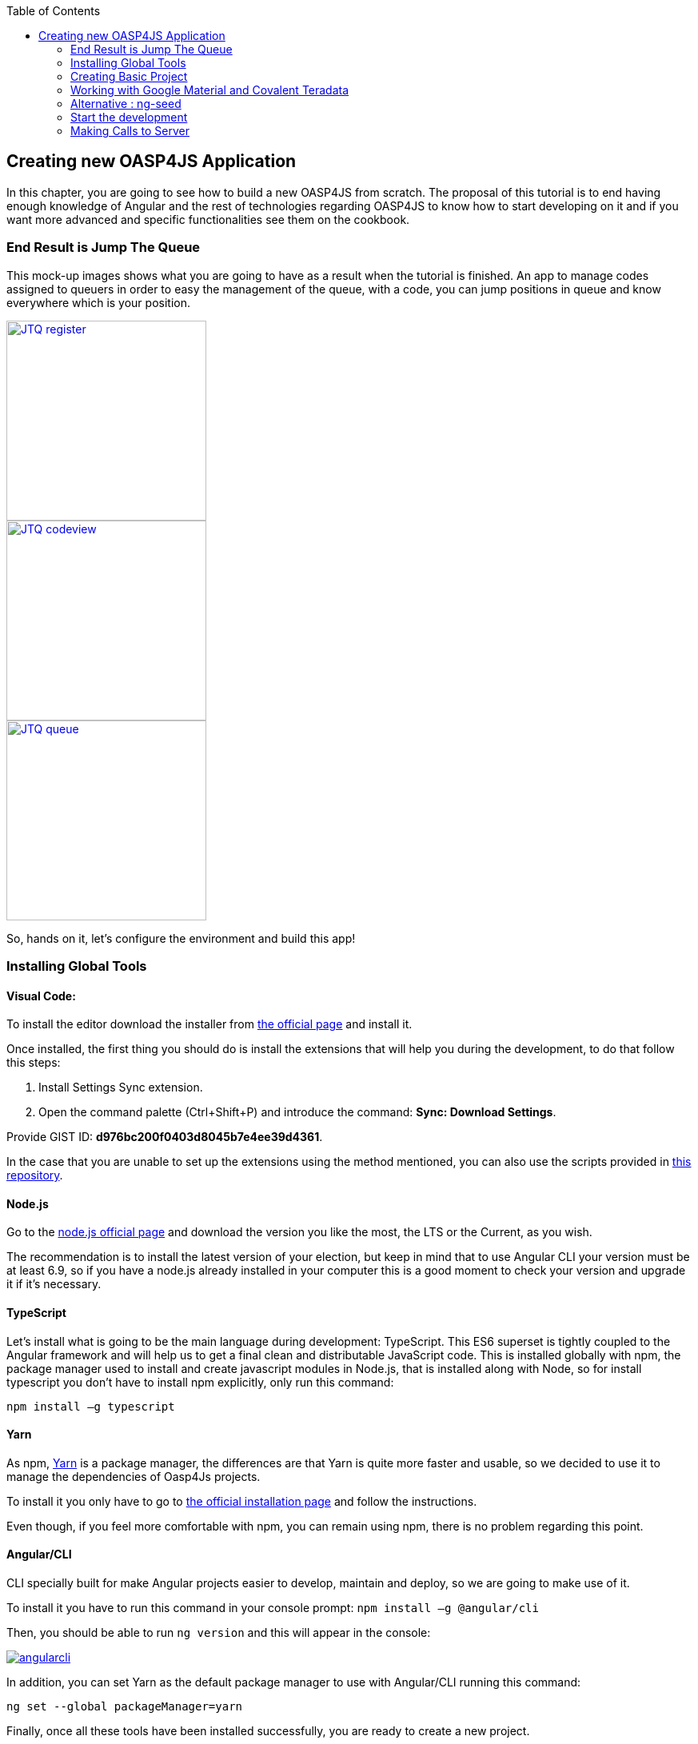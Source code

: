 :toc: macro
toc::[]

:doctype: book
:reproducible:
:source-highlighter: rouge
:listing-caption: Listing

== Creating new OASP4JS Application

In this chapter, you are going to see how to build a new OASP4JS from scratch. The proposal of this tutorial is to end having enough knowledge of Angular and the rest of technologies regarding OASP4JS to know how to start developing on it and if you want more advanced and specific functionalities see them on the cookbook.

=== End Result is Jump The Queue
This mock-up images shows what you are going to have as a result when the tutorial is finished. An app to manage codes assigned to queuers in order to easy the management of the queue, with a code, you can jump positions in queue and know everywhere which is your position.

image::images/oasp4js/3.BuildYourOwn/JTQ_register.png[,width="250", link="images/oasp4js/3.BuildYourOwn/JTQ_register.png"]
image::images/oasp4js/3.BuildYourOwn/JTQ_codeview.png[,width="250", link="images/oasp4js/3.BuildYourOwn/JTQ_codeview.png"]
image::images/oasp4js/3.BuildYourOwn/JTQ_queue.png[,width="250", link="images/oasp4js/3.BuildYourOwn/JTQ_queue.png"]

So, hands on it, let's configure the environment and build this app!

=== Installing Global Tools

==== Visual Code: 
To install the editor download the installer from https://code.visualstudio.com/Download[the official page] and install it.

Once installed, the first thing you should do is install the extensions that will help you during the development, to do that follow this steps:

1. Install Settings Sync extension.

2. Open the command palette (Ctrl+Shift+P) and introduce the command: *Sync: Download Settings*.

Provide GIST ID: *d976bc200f0403d8045b7e4ee39d4361*.

In the case that you are unable to set up the extensions using the method mentioned, you can also use the scripts provided in https://github.com/oasp/oasp-vscode-ide[this repository].

==== Node.js

Go to the https://nodejs.org/en/[node.js official page] and download the version you like the most, the LTS or the Current, as you wish.

The recommendation is to install the latest version of your election, but keep in mind that to use Angular CLI your version must be at least 6.9, so if you have a node.js already installed in your computer this is a good moment to check your version and upgrade it if it's necessary.

==== TypeScript

Let’s install what is going to be the main language during development: TypeScript. This ES6 superset is tightly coupled to the Angular framework and will help us to get a final clean and distributable JavaScript code. This is installed globally with npm, the package manager used to install and create javascript modules in Node.js, that is installed along with Node, so for install typescript you don’t have to install npm explicitly, only run this command:

`npm install –g typescript`

==== Yarn

As npm, https://yarnpkg.com/en/[Yarn] is a package manager, the differences are that Yarn is quite more faster and usable, so we decided to use it to manage the dependencies of Oasp4Js projects.

To install it you only have to go to https://yarnpkg.com/en/docs/install[the official installation page] and follow the instructions.

Even though, if you feel more comfortable with npm, you can remain using npm, there is no problem regarding this point.

==== Angular/CLI
CLI specially built for make Angular projects easier to develop, maintain and deploy, so we are going to make use of it.

To install it you have to run this command in your console prompt: `npm install –g @angular/cli`

Then, you should be able to run `ng version` and this will appear in the console:

image::images/oasp4js/3.BuildYourOwn/angularcli.JPG[, link="images/oasp4js/3.BuildYourOwn/angularcli.JPG"]

In addition, you can set Yarn as the default package manager to use with Angular/CLI running this command: 

`ng set --global packageManager=yarn`

Finally, once all these tools have been installed successfully, you are ready to create a new project.

=== Creating Basic Project

One of the best reasons to install Angular/CLI is because it has a feature that creates a whole new basic project where you want just running:

`ng new <project name>`

Where <project name> is the name of the project you want to create. In this case, we are going to call it JumpTheQueue. This command will create the basic files and install the dependencies stored in `package.json`

image::images/oasp4js/3.BuildYourOwn/ngnew.JPG[, link="images/oasp4js/3.BuildYourOwn/ngnew.JPG"]

Then, if we move to the folder of the project we have just created and open visual code we will have something like this:

image::images/oasp4js/3.BuildYourOwn/filesnew.JPG[, link="images/oasp4js/3.BuildYourOwn/filesnew.JPG"]

Finally, it is time to check if the created project works properly. To do this, move to the projects root folder and run: 

`ng serve -o`

And... it worked:

image::images/oasp4js/3.BuildYourOwn/appnew.JPG[, link="images/oasp4js/3.BuildYourOwn/appnew.JPG"]

=== Working with Google Material and Covalent Teradata

==== Installing Dependencies

First, we are going to add *Google Material* to project dependencies running the following commands:

  `yarn add @angular/material @angular/cdk`

Then we are going to add animations:

  `yarn add @angular/animations`

Finally, some material components need gestures support, so we need to add this dependency:

  `yarn add hammerjs`

That is all regarding Angular/Material. 

We are now going to install *Covalent Teradata* dependency:

  `yarn add @covalent/core` 

Now that we have all dependencies we can check in the project's package.json file if everything has been correctly added:

image::images/oasp4js/3.BuildYourOwn/installedpackages.JPG[, link="images/oasp4js/3.BuildYourOwn/installedpackages.JPG"]

==== Importing Styles and Modules

Now let's continue to make some config modifications to have all the styles and modules imported to use Material and Teradata:

1. Angular Material and Covalent need the following modules to work: `CdkTableModule`, `BrowserAnimationsModule` and *every Covalent and Material Module* used in the application. So make sure you import them in the _imports array_ inside of _app.module.ts_. These modules come from `@angular/material`, `@angular/cdk/table`, `@angular/platform-browser/animations` and `@covalent/core`.

2. Create `theme.scss`, a file to config themes on the app, we will use one _primary_ color, one secondary, called _accent_ and another one for _warning_. Also Teradata accepts a foreground and background color. Go to _/src_ into the project and create a file called *theme.scss* whose content will be like this:
+
[source, javascript]
----
@import '~@angular/material/theming';
@import '~@covalent/core/theming/all-theme';

@include mat-core();

$primary: mat-palette($mat-blue, 700);
$accent:  mat-palette($mat-orange, 800);

$warn:    mat-palette($mat-red, 600);

$theme: mat-light-theme($primary, $accent, $warn);

$foreground: map-get($theme, foreground);
$background: map-get($theme, background);

@include angular-material-theme($theme);
@include covalent-theme($theme);
----

3. Now we have to add these styles in angular/CLI config. Go to _.angular-cli.json_ to "styles" array and add theme and Covalent platform.css to make it look like this:

[source, javascript]
----
      "styles": [
        "styles.css",
        "theme.scss",
        "../node_modules/@covalent/core/common/platform.css"
      ],
----

With all of this finally done, we are ready to start the development.

=== Alternative : ng-seed

Another option is to get this basic project structure with all its dependencies and styles already set is to clone the develop-covalent branch of https://github.com/oasp/oasp4js-ng-project-seed/tree/develop-covalent[ng-project-seed].

Once you have cloned it, move to the project root folder and run a `yarn` to install all dependencies from package.json. The project serves as an example which also comes with some common functionalities already implemented if you want to use them.

In order to make the task easier, we are going to avoid the removal of unused components, so we will use the project created on the previous point to build the app.

=== Start the development

Now we have a fully functional blank project, all we have to do now is just create the components and services which will compose the application.

First, we are going to develop the views of the app, through its components, and then we will create the services with the logic, security and back-end connection.

==== Creating components

[NOTE]
====
Learn more about creating new components in OASP4Js link:Client-GUI-Angular-oasp4js-managing-angular-components#create-a-new-component[HERE]
====

The app consists of 3 main views:

* Access
* Code viewer
* List of the queue

To navigate between them we are going to implement routes to the components in order to use Angular Router.

To see our progress, move to the root folder of the project and run `ng serve` this will serve our client app in _localhost:4200_ and keeps watching for changing, so whenever we modify the code, the app will automatically reload.

===== Root component
_app.component_ will be our Root component, so we do not have to create any component yet, we are going to use it to add to the app the elements that will be common no matter in what view we are.

[NOTE]
====
Learn more about the root component in OASP4Js link:Client-GUI-Angular-oasp4js-managing-angular-components#root-component[HERE]
====

This is the case of a header element, which will be on top of the window and on top of all the components, let's build it:

The first thing to know is about https://teradata.github.io/covalent/#/layouts[Covalent Layouts] because we are going to use it a lot, one for every view component.

[NOTE]
====
Learn more about layouts in OASP4Js link:Client-GUI-Angular-oasp4js-managing-angular-components#teradata-covalent-layouts[HERE]
====

As we do not really need nothing more than a header we are going to use the simplest layout: *nav view*

Remember that we need to import in _app.module_ the main _app.component_ and every component of *Angular Material* and *Covalent Teradata* we use (i.e. for layouts it is `CovalentLayoutModule`). Our `app.module.ts` should have the following content:

[source, typescript]
----
// Covalent imports
import {
  CovalentLayoutModule,
  CovalentCommonModule,
} from '@covalent/core';

// Material imports
import {
  MatCardModule,
  MatInputModule,
  MatButtonModule,
  MatButtonToggleModule,
  MatIconModule,
  MatSnackBarModule,
  MatProgressBarModule,
} from '@angular/material';
import { CdkTableModule } from '@angular/cdk/table';

// Angular core imports
import { BrowserAnimationsModule } from '@angular/platform-browser/animations';
import { BrowserModule } from '@angular/platform-browser';
import { NgModule } from '@angular/core';
import { FormsModule } from '@angular/forms';
import { HttpClientModule } from '@angular/common/http';
import 'HammerJS';

// Application components and services
import { AppComponent } from './app.component';

@NgModule({
  declarations: [
    AppComponent
  ],
  imports: [
    BrowserModule,
    FormsModule,
    BrowserAnimationsModule,
    HttpClientModule,
    MatCardModule,            // Angular Material modules we are going to use
    MatInputModule,
    MatButtonModule,
    MatButtonToggleModule,
    MatIconModule,
    MatProgressBarModule,
    MatSnackBarModule,
    CovalentLayoutModule,     // Covalent Teradata Layout Module
    CovalentCommonModule,
  ],
  providers: [],
  bootstrap: [AppComponent]
})
export class AppModule { }
----

[NOTE]
====
Remember this step because you will have to repeat it for every other component from Teradata you use in your app.
====

Now we can use layouts, so lets use it on _app.component.html_ to make it look like this:

[source, html]
----
<td-layout-nav>               // Layout tag
  <div td-toolbar-content>
    Jump The Queue            // Header container
  </div>
  <h1>
    {{title}}                 // Main content
  </h1>
</td-layout-nav>
----

[NOTE]
====
Learn more about toolbars in OASP4Js link:Client-GUI-Angular-oasp4js-managing-angular-components#toolbars[HERE]
====

Once this done, our app should have a header and the "app works!" should remain in the body of the page:

image::images/oasp4js/3.BuildYourOwn/root_header.JPG[,width="250", link="images/oasp4js/3.BuildYourOwn/root_header.JPG"]

To make a step further, we have to modify the body of the Root component because it should be the *output of the router*, so now it is time to prepare the routing system.

First we need to create a component to show as default, that will be our access view, later on we will modify it on it's section of this tutorial, but for now we just need to have it: stop the `ng serve` and run `ng generate component access`. It will add a folder to our project with all the files needed for a component. Now we can move on to the router task again. Run `ng serve` again to continue the development.

Let's create the module when the Router check for routes to navigate between components.

1. Create a file called _app-routing.module.ts_ and add the following code:

[source, typescript]
----
imports...

const appRoutes: Routes = [  // Routes string, where Router will check the navigation and its properties.
  { path: 'access', component: AccessComponent},               // Redirect if url path is /access.
  { path: '**', redirectTo: '/access', pathMatch: 'full' }];  // Redirect if url path do not match with any other route.

@NgModule({
  imports: [
    RouterModule.forRoot(
      appRoutes, {
        enableTracing: true
      }, // <-- debugging purposes only
    ),
  ],
  exports: [
    RouterModule,
  ],
})
export class AppRoutingModule {} // Export of the routing module.
----

Time to add this _AppRoutingModule_ routing module to the app module:

[source, typescript]
----
...
  imports: [
    BrowserModule,
    AppRoutingModule,
    CovalentLayoutModule,
...
----

[NOTE]
====
Learn more about routing in OASP4Js link:Client-GUI-Angular-oasp4js-managing-angular-components#routing[HERE]
====

Finally, we remove the "{{title}}" from _app.component.html_ and in its place we put a `<router-outlet></router-outlet>` tag. So the final result of our Root component will look like this:

image::images/oasp4js/3.BuildYourOwn/root_router.JPG[,width="250", link="images/oasp4js/3.BuildYourOwn/root_router.JPG"]

As you can see, now the body content is the html of *AccessComponent*, this is because we told the Router to redirect to Access when the path is /access, but also, redirect to it as default if any of the other routes match with the path introduced.

We will definitely going to modify the header in the future to add some options like log-out but, for the moment, this is all regarding Root Component.

===== AccessComponent

As we have already created this component from the section before, let's move on to building the template of the access view.

First, we need to add the Covalent Layout and the card:

[source, html]
----
<td-layout>
  <mat-card>
    <mat-card-title>Access</mat-card-title>
  </mat-card>
</td-layout>
----

This will add a grey background to the view and a card on top of it with the title: "Access", now that we have the basic structure of the view, let's add the form with the information to access to our queue number:

* Name of the person
* Email
* Telephone number

One simple text field, one text field with email validation (and the legal information regarding emails) and a number field. Moreover, we are going to add this image:

image::images/oasp4js/3.BuildYourOwn/jumptheq.png[,width="250", link="images/oasp4js/3.BuildYourOwn/jumptheq.png"]

In order to have it available in the project to show, save it in the following path of the project: _/src/assets/images/_ and it has been named: _jumptheq.png_

So the final code with the form added will look like this:

[source, html]
----
<td-layout>
  <mat-card>
    <img mat-card-image src="assets/images/jumptheq.png">
    <mat-card-title>Access</mat-card-title>
    <form layout="column" class="pad" #accessForm="ngForm">

      <mat-form-field>
        <input matInput placeholder="Name" ngModel name="name" required>
      </mat-form-field>

      <mat-form-field>
        <input matInput placeholder="Email" ngModel email name="email" required>
      </mat-form-field>
      <span class="text-sm">Filling this, I acccept to receive commercial information.</span>

      <mat-form-field>
        <input matInput placeholder="Phone" type="number" ngModel name="phone" required>
      </mat-form-field>

    <mat-card-actions>
      <button mat-raised-button color="primary" [disabled]="!accessForm.form.valid" class="text-upper">Request it</button>
    </mat-card-actions>

    </form>
  </mat-card>
</td-layout>
----

This form contains three input container from Material and inside of them, the input with the properties listed above and making all required.

Also, we need to add the button to send the information and redirect to code viewer or show an error if something went wrong in the process, but for the moment, as we neither have another component nor the auth service yet, we will implement the button visually and the validator to disable it if the form is not correct, but not the click event, we will come back later to make this working.

[NOTE]
====
Learn more about forms in OASP4Js link:Client-GUI-Angular-oasp4js-managing-angular-components#forms[HERE]
====

This code will give us as a result something similar to this:

image::images/oasp4js/3.BuildYourOwn/access_form.JPG[,width="250", link="images/oasp4js/3.BuildYourOwn/access_form.JPG"]

Now lets continue with the second component: Code viewer.

===== Code viewer component
Our first step will be create the component in the exact same way we did with the access component: `ng generate component code-viewer` and we add the route in the app-routing.module.ts:

[source, typescript]
----
const appRoutes: Routes = [
  { path: 'access', component: AccessComponent},
  { path: 'code', component: CodeViewerComponent}, //code-viewer route added
  { path: '**', redirectTo: '/access', pathMatch: 'full' }];
----

With two components already created we need to use the router to navigate between them. Following the application flow of events, we are going to add a navigate function to the submit button of our access form button, so when we press it, we will be redirected to our code viewer.

Turning back to _access.component.html_ we have to add this code:

[source, html]
----
<form layout="column" class="pad" (ngSubmit)="submitAccess()" #accessForm="ngForm"> // added a ngSubmit event
 ...
<button mat-raised-button type="submit" color="primary" ... </button> // added type="submit"
----

This means that when the user press enter or click the button, ngSubmit will send an event to the function `submitAccess()` that should be in the _access.component.ts_, which is going to be created now:

[source, typescript]
----
  constructor(private router: Router) { }

  submitAccess(): void {
    this.router.navigate(['code']);
  }
----

We need to inject an instance of Router object and declare it into the name _router_ in order to use it into the code, as we did on submitAccess(), using the navigate function and redirecting to the next view, in our case, the code-viewer using the route we defined in _app.routes.ts_.

Now we have a minimum of navigation flow into our application, this specific path will be secured later on to check the access data and to forbid any navigation trough the URL of the browser.

Let's move on to _code-viewer_ to make the template of the component. We need a big code number in the middle and a button to move to the queue:

[source, html]
----
<td-layout>
  <mat-card>
    <img mat-card-image src="assets/images/jumptheq.png">
    <mat-card-title>Queue code for {{name}} is:</mat-card-title> // interpolation of the variable name which corresponds with the person who requested the code

    <h1 style="font-size: 100px" class="text-center text-xxl push-lg">{{code}}</h1> // queue code for that person

    <div class="text-center pad-bottom-lg">
      <button mat-raised-button (click)="navigateQueue()" color="primary" class="text-upper">Watch the queue</button> // navigation function like access
    </div>

  </mat-card>
</td-layout>
----

And the implementation of the _code-viewer.component.ts_ should be something like: 

[source, typescript]
----
imports...

export class CodeViewerComponent implements OnInit {

  code: string; // declaration of vars used in the template
  name: string;

  constructor(private router: Router) { } // instance of Router

  ngOnInit(): void {
    this.code = 'Q06';        //This values in the future will be loaded from a service making a call for server information
    this.name = 'Someone';
  }

  navigateQueue(): void {
                           // this will be filled with the router navigate function when we have created the queue component
  }
----

Giving this as a result:

image::images/oasp4js/3.BuildYourOwn/code_viewer.JPG[,width="250", link="images/oasp4js/3.BuildYourOwn/code_viewer.JPG"]

Finally, we are going to add an icon button to the header to log out, we are not able to log out or to hide the icon yet, we are just letting it prepared for the future when the auth service is implemented. Modify _app.component.html_  div tag as follows:

[source, html]
----
  <div layout="row" layout-align="center center" td-toolbar-content flex>
    Jump The Queue
    <span flex></span> //Fill empty space to put the icon in the right of the header
    <button mat-icon-button mdTooltip="Log out"><mat-icon>exit_to_app</mat-icon></button>
  </div>
----

If everything goes correctly, you should now have an icon at the right of the header no matter which view you are at.

===== Queue component

For our last view component we are going to use a component from Covalent Teradata: the *data table*. Let's begin.

As always: `ng generate component queue-viewer` and add a route in _app.routes.ts_ to that component `{ path: 'queue', component: QueueViewerComponent},`

Now we have the component created, let's take a bit of time to complete `navigateQueue()` function in code-viewer to point to this new component: 

[source, typescript]
----
  navigateQueue(): void {
    this.router.navigate(['queue']);
  }
----

Back to our recently created component, it will be quite similar to the 2 others, but in this case, the body of the card will be a data table from covalent. 

1. First, import the `CovalentDataTableModule` in `app.module.ts`:
+
[source, typescript]
----
// Covalent imports
import {
  ...
  CovalentDataTableModule,       // Add this line 
} from '@covalent/core';

...

@NgModule({
  ...
  imports: [
    ...
    CovalentDataTableModule,     // Add this line
  ],
  ...
----

2. Edit the HTML with the new table component:
+
[source, html]
----
<td-layout>
  <mat-card>
    <img mat-card-image src="assets/images/jumptheq.png">
    <mat-card-title>Queue view:</mat-card-title>

    <td-data-table
      [data]="queuers"
      [columns]="columns">
    </td-data-table>

    <div class="text-center pad-lg">
      <button mat-raised-button (click)="navigateCode()" color="primary" class="text-upper">Go back</button>
    </div>

  </mat-card>
</td-layout>
----

[NOTE]
====
Learn more about Teradata data tables in OASP4Js link:Client-GUI-Angular-oasp4js-managing-angular-components#teradata-covalent-data-table[HERE]
====

What we did here is to create the component by its selector, and give the needed inputs to build the table: *columns* to display names and establish concordance with the data, and some *data* to show. Also, a button to return to the code view has been added following the same system as the navigation in code, but pointing to 'code':

[source, typescript]
----
export class QueueViewerComponent implements OnInit {

    columns: ITdDataTableColumn[] = [
    { name: 'code',  label: 'Code'},
    { name: 'hour', label: 'Hour' },
    { name: 'name', label: 'Name'}];

  queuers: any[] = [
      {code: 'Q04', hour: '14:30', name: 'Elrich'},
      {code: 'Q05', hour: '14:40', name: 'Richard'},
      {code: 'Q06', hour: '14:50', name: 'Gabin'},
    ];

  constructor(private router: Router) { }

  ngOnInit(): void {
  }

  navigateCode(): void {
    this.router.navigate(['code']);
  }

}
----

This will be the result:

image::images/oasp4js/3.BuildYourOwn/queue_viewer.JPG[,width="250", link="images/oasp4js/3.BuildYourOwn/queue_viewer.JPG"]

==== Creating services

[NOTE]
====
Learn more about services in OASP4Js link:Client-GUI-Angular-oasp4js-managing-angular-services[HERE]
====

At the moment we had developed all the basic structure and workflow of our application templates, but there is still some more work to do regarding security, calls to services and logic functionalities, this will be the objective of this second part of the tutorial. We will use angular/cli to generate our services as we did to create our components.

[NOTE]
====
Learn more about creating new services in OASP4Js link:Client-GUI-Angular-oasp4js-managing-angular-services#create-a-new-service[HERE]
====

===== Auth service

We will start with the *security*, implementing the service that will store our state and username in the application, this services will have setters and getters of these two properties. This service will be useful to check when the user is logged or not, to show or hide certain elements of the headers and to tell the guard (service that we will do next) if the navigation is permitted or not.

To create the service we run: `ng generate service shared\authentication\auth`.

We navigate into this new service and we add this code as described above:

[source, typescript]
----
import { Injectable } from '@angular/core';

@Injectable()
export class AuthService {
    private logged = false;   // state of the user
    private user = '';        //username of the user

    public isLogged(): boolean {
        return this.logged;
    }

    public setLogged(login: boolean): void {
        this.logged = login;
    }

    public getUser(): string {
        return this.user;
    }

    public setUser(username: string): void {
        this.user = username;
    }
}
----

When the access service will be done, it will call for this setters to set them with real information, and when we log off, this information will be removed accordingly.

As an example of use of this information service, we will move to _app.component.ts_ and will add in the constructor the AuthService to inject it and have access to its methods.

Now on the template we are going to use and special property from Angular *ngIf* to show or hide the log-off depending on the state of the session of the user:

[source, html]
----
<button *ngIf="auth.isLogged()" mat-icon-button mdTooltip="Log out"><mat-icon>exit_to_app</mat-icon></button>
----

This property will hide the log-off icon button when the user is not logged and show it when it is logged.

[NOTE]
====
Learn more about authentication in OASP4Js link:Client-GUI-Angular-oasp4js-managing-angular-services#authentication[HERE]
====

===== Guard service

With AuthService we have a service providing information about the state of the session, so we can now establish a guard checking if the user can pass or not trough the login page. We create it exactly the same way than the AuthService: `ng generate service shared\authentication\auth-guard`.

This service will be a bit different, because we have to implement an interface called CanActivate, which has a method called canActivate returning a boolean, this method will be called when navigating to a specified routes and depending on the return of this implemented method, the navigation will be done or rejected.

[NOTE]
====
Learn more about guards in OASP4Js link:Client-GUI-Angular-oasp4js-managing-angular-services#guards[HERE]
====

The code should be as follows:

[source, typescript]
----
import { Injectable } from '@angular/core';
import { CanActivate, Router } from '@angular/router';
import { AuthService } from './auth.service';

@Injectable()
export class AuthGuardService implements CanActivate {
  constructor(private authService: AuthService,
              private router: Router) {}

  canActivate(): boolean {

    if (this.authService.isLogged()) {   // if logged, return true and exit, allowing the navigation
      return true;
    }

    if (this.router.url === '/') {
      this.router.navigate(['access']); // if not logged, recheck the navigation to resend to login page in case the user tried to navigate modifying directly the URL in the browser.
    }

    return false;  // and blocking the navigation.
  }
}
----

Now we have to add them to our _app.module.ts_ providers array:

[source, typescript]
----
...
  providers: [
    AuthGuardService,
    AuthService,
  ],
  bootstrap: [AppComponent]
...
----

Finally, we have to specify what routes are secured by this guard, so we move to _app-routing.module.ts_ and add the option "canActivate" to the paths to code-viewer and queue-viewer:

[source, typescript]
----
const appRoutes: Routes = [
  { path: 'access', component: AccessComponent},
  { path: 'code', component: CodeViewerComponent, canActivate: [AuthGuardService]},
  { path: 'queue', component: QueueViewerComponent, canActivate: [AuthGuardService]},
  { path: '**', redirectTo: '/access', pathMatch: 'full' }];
----

If you save all the changes, you will realize you can not go trough access anymore, that is because we need to implement first our login function in the access service, which will change the value in AuthService and will let us navigate freely.

===== Access service

As we need to have this service in order to access again to our application, this will be the first service to be created. As always, `ng generate service access/shared/access` will do the job. Also remember to *add the service to providers in app module*.

This service will contain two functions, one for login when the button is pressed and other to log off when the icon button in the header is pressed. This functions will manage to set the values of the session and navigate properly. For now we are going to use a simple `if` to check if the user credentials are correct, in the future a server will do this for us.

[source, typescript]
----
export class AccessService {

  constructor(private auth: AuthService,
              public snackBar: MatSnackBar,  // Angular Material snackbar component to show when an error ocurred
              private router: Router) { }

  login(name, email, phone): void {
    if (name === 'user' && email === 'asd@asd.com' && phone === 123456789) { //check the credentials introduced
      this.auth.setLogged(true);                                             // if correct, values set and navigation made
      this.auth.setUser(name);
      this.router.navigate(['code']);
    } else {
      this.snackBar.open('access error', 'OK', {                             // if incorrect, snackbar with an error message is shown.
        duration: 2000,
      });
    }
  }

  logoff(): void {                                   //remove the values, set logged to false and redirected to access view
      this.auth.setLogged(false);
      this.auth.setUser('');
      this.router.navigate(['access']);
  }

}
----

image::images/oasp4js/3.BuildYourOwn/login_error.JPG[,width="250", link="images/oasp4js/3.BuildYourOwn/login_error.JPG"]

Now we have to inject this service in our AccessComponent in order to consume it. We inject the dependency into the component and we change our submit function to get the values from the form and to call the service instead of just always redirecting:

[source, typescript]
----
export class AccessComponent implements OnInit {

  constructor(private accessService: AccessService) { }

  ngOnInit(): void {
  }

  submitAccess(formValue): void {
    this.accessService.login(formValue.value.name, formValue.value.email, formValue.value.phone);
    formValue.reset();
  }

}
----

This also has to be added to the template in order to pass the parameter into the function:

[source, html]
----
    <form layout="column" class="pad" (ngSubmit)="submitAccess(accessForm.form)" #accessForm="ngForm">
----

ngSubmit now passes as parameter the ngForm with the values introduced by the user.

Having this working should be enough to have again working our access component and grant access to the code and queue viewer if we introduce the correct credentials and if we do not, the error message would be shown and the navigation not permitted, staying still in the access view.

The last thing to do regarding security is to make functional our log-off icon button in the header, we move to _app.component.html_ and add the correspondent (click) event calling for a function, in my case, called "logoff()".

[source, html]
----
    <button *ngIf="auth.isLogged()" (click)="logoff()"  mat-icon-button mdTooltip="Log out"><mat-icon>exit_to_app</mat-icon></button>
----

The name has to correspond with the one used in _app.component.ts_, where we inject AccessService so we can call its logoff function where the one from this components is called:

[source, typescript]
----
export class AppComponent {

  constructor(public auth: AuthService,
              private accesService: AccessService) {}

  logoff(): void {
    this.accesService.logoff();
  }

}
----

Once all of this is finished and saved, we should have all the workflow and navigation of the app working fine. Now it is time to receive the data of the application from a service in order to, in the future, call a server for this information.

===== Code Service

First step, as always, create the service in a shared folder inside the component: `ng generate service code-viewer/shared/code-viewer`.

Due to the simplicity of this view, the only purpose of this service is to provide the queue code, which will be generated by the server but, until we connect to it, we have to generate it in the service (_imports included here in order to make easier this section_):

[source, typescript]
----
import { Injectable } from '@angular/core';
import { Observable } from 'rxjs/Observable';
import 'rxjs/add/observable/of';                  // RxJS "of" operator

@Injectable()
export class CodeViewerService {

  constructor() { }

  getCode(): Observable<string> {  // later, this will make a call to the server
    return Observable.of('Q06');   // but, for now, this Observable will do the work
  }

}
----

We return an Observable because when we implement calls to the server, we will use Http, and they return observables, so the best way to be prepared to this connection is having a simulation of the return of this Http calls.

It is time to inject it in the component and change a bit the variables to show in the template to get their vale from auth and our code-viewer service:

[source, typescript]
----
export class CodeViewerComponent implements OnInit {

  code: string;
  name: string;

  constructor(private router: Router,
              private auth: AuthService,
              private codeService: CodeViewerService) { }

  ngOnInit(): void {
    this.codeService.getCode().subscribe((data: string) => {
      this.code = data;
    });
    this.name = this.auth.getUser();
  }

  navigateQueue(): void {
    this.router.navigate(['queue']);
  }
}
----

[NOTE]
====
Learn more about Observables and RxJs in OASP4Js link:Client-GUI-Angular-oasp4js-managing-angular-services#server-communication[HERE]
====

Now if we log in the application, the name we introduce in the form will be the name displayed in the code-viewer view. And the queue code will be the one we set in the service.

===== Queue service

The last element to create in our application, as always: `ng generate service queue-viewer/shared/queue-viewer` and then add the service in providers at _app.module.ts_.

This service will work the same way code-viewer, it will simulate an observable that returns the data that will be displayed in the data table of Covalent Teradata:

[source, typescript]
----
Injectable()
export class QueueViewerService {
  queuers: any[];

  constructor() { }

  getQueuers(): Observable<any[]> {       // later, this will make a call to the server and return an Observable

    this.queuers = [{ code: 'Q04', hour: '14:30', name: 'Elrich' },
    { code: 'Q05', hour: '14:40', name:  'Richard' },
    { code: 'Q06', hour: '14:50', name: 'Gabin' }];

    return Observable.of(this.queuers);   // but, for now, this Observable will do the work
  }
}
----

And the _queue-viewer.component.ts_ will be modified the same way:

[source, typescript]
----
export class QueueViewerComponent implements OnInit {

  columns: ITdDataTableColumn[] = [
    { name: 'code',  label: 'Code'},
    { name: 'hour', label: 'Hour' },
    { name: 'name', label: 'Name'}];

  queuers: any[];

  constructor(private router: Router,
              private queueService: QueueViewerService) { }

  ngOnInit(): void {
    this.queueService.getQueuers().subscribe( (data) => {
      this.queuers = data;
    });
  }

  navigateCode(): void {
    this.router.navigate(['code']);
  }

}
----

At the moment, we have a functional application working exclusively with mock data, but we want to connect to a real back-end server to make calls and consume its services to have more realistic data, the way we implemented our components are completely adapted to read mock data or real server data, that is why we use services, to isolate the origin of the logic and the data from the component. Is the code of our services what is going to change, and we will go to see it now.

=== Making Calls to Server

At this point we are going to assume you have finished the OASP4J configuration and deployment or, at least, you have downloaded the project and *have it running locally on localhost:8081*.

With a real server running and prepared to receive calls from our services, we are going to modify a bit more our application in order to adjust to this new status.

==== Preparations

First, some configurations and modifications must be done to synchronize with how the server works:

1. Now our _Authentication.ts_ should have the parameter "code" along with its getters and setters, which will be the queue code of the user, this has been moved here because this information comes from the register call when we access, not when we load the code view.

2. Completely remove shared service from _code-viewer_ folder, because, at this moment, the only purpose of that folder was to store a service which loads the queue-code of the user, as it is not used anymore, this service has no sense and the code-viewer.component now loads its code variable from `auth.getCode()` function.

3. Create a file called _config.ts_ in _app_ folder, this config will store useful global information, in our case, the basePath to the server, so we can have it in one place and access it from everywhere, and even better, if the url changes, we only need to change it here:

[source, typescript]
----
export const config: any = {
    basePath: 'http://localhost:8081/jumpthequeue/services/rest/',
};
----

==== Access Services

Once done all the preparations, let's move to _acces.service.ts_, here we had a simple `if` to check if the user inputs are what we expected, now we are going to call the server and it will manage all this logic to finally return us the information we need.

To call the server, you can import _Angular HttpClient_ class from _@angular/common/http_, this class is the standard used by angular to make Http calls, so we are going to use it. The register call demands 3 objects: name, email and phone, so we are going to build a post call and send that information to the proper URL of that server service, it will return an observable and we have already worked with them: first we map the result and then we subscribe to have all the response data available, also we implement the error function in case something went wrong. The new register function should be as follows:

[source, typescript]
----
  register(name, email, phone): void {
    this.http.post<any>(`${config.basePath}visitormanagement/v1/register`, {name: name, email: email, phone: phone})
             .subscribe( (res) => {
                this.auth.setLogged(true);
                this.auth.setUser(name);
                this.auth.setCode(res.code.code);
                this.router.navigate(['code']);
             }, (err) => {
                this.snackBar.open(err.error.message, 'OK', {
                  duration: 5000,
                });
             });
  }
----

*Important:* As we can see in the code the request is mapped with the type _any_. This is made for this tutorial purposes, but in a real scenario this _any_ should be changed by the correct type (interface or class) that fits with the Http response. 

As we can see, and mentioned before, our preparations to this server call we have done previously let us avoid changing anything in access component or template, everything should be working only doing that changes.

Our queue-viewer will need some modifications as well, in this case, both component and services will be slightly modified. _queue_viewer.service_ will make a call to the server services as we done in _access.service_ but in this case we are not going to implement a subscription, that will be components task. So `getQueuer()` should look like this:

[source, typescript]
----
  getQueuers(): Observable<any> {
    return this.http.post<any>(`${config.basePath}visitormanagement/v1/visitor/search`, {}) 
    // the post usually demands some parameters to paginate or make
    // in this case we do not need nothing to do more
  }
----

Regarding _queue-viewer.component_ we need to modify the columns to fit with the data received from the server and the template will be modified to use *async pipe* to subscribe the data directly and a loader to show meanwhile.

About the columns, the server sends us the data array composed of two objects: _visitor_ with the queue member information and _code_ with all the code information. As we are using the name of the queuer, the time it is expected to enter and its code, the column code should be like this:

[source, typescript]
----
  columns: ITdDataTableColumn[] = [
    { name: 'visitor.name', label: 'Name'},
    { name: 'code.dateAndTime', label: 'Hour', format: ( (v: string) => moment(v).format('LLL') ) },
    { name: 'code.code',  label: 'Code'}];
  }
----

Additionally, server sends us the date and time as timestamp, so we need to use *moment.js* to format that data to something readable, to make that, just use the format property from Teradata Covalent columns.

Finally, to adapt to async pipe, `ngOnInit()` now does not subscribe, in its place, we equal the queuers variable directly to the Observable so we can load it using the `*ngIf - else` structure to show the loading bar from Material and load the queuers in the template:

[source, typescript]
----
<td-layout>
  <mat-card *ngIf="queuers | async as queuersList; else loading"> // load queuers and asign the result to the name queuersList and only show this card if the queuers are loaded
    <img mat-card-image src="assets/images/jumptheq.png">
    <mat-card-title>Queue view:</mat-card-title>

    <td-data-table
      [data]="queuersList.result"
      [columns]="columns">
      <ng-template tdDataTableTemplate="visitor.name" let-value="value" let-row="row" let-column="column"> // Covalent check for column values
        <div layout="row">
          <span *ngIf="value === auth.getUser(); else normal" flex><b>{{value}}</b></span>
          <ng-template #normal>
            <span flex>{{value}}</span>
          </ng-template>
        </div>
      </ng-template>
    </td-data-table>
    
    <div class="text-center pad-lg">
      <button mat-raised-button (click)="navigateCode()" color="primary" class="text-upper">Go back</button>
    </div>

  </mat-card>
    
  <ng-template #loading> // template to show when the async pipe is loading data
    <mat-progress-bar
      color="accent"
      mode="indeterminate">
    </mat-progress-bar>
  </ng-template>

</td-layout>
----

Also, to make easier to the user read what is his position, Covalent Teradata provides with a functionality to check columns and modify the value shown, we used that to make bold the name of the user which corresponds to the user who is registered at the moment.

That is all regarding how to build your own OASP4Js application example, now is up to you add features, change styles and do everything you could imagine.